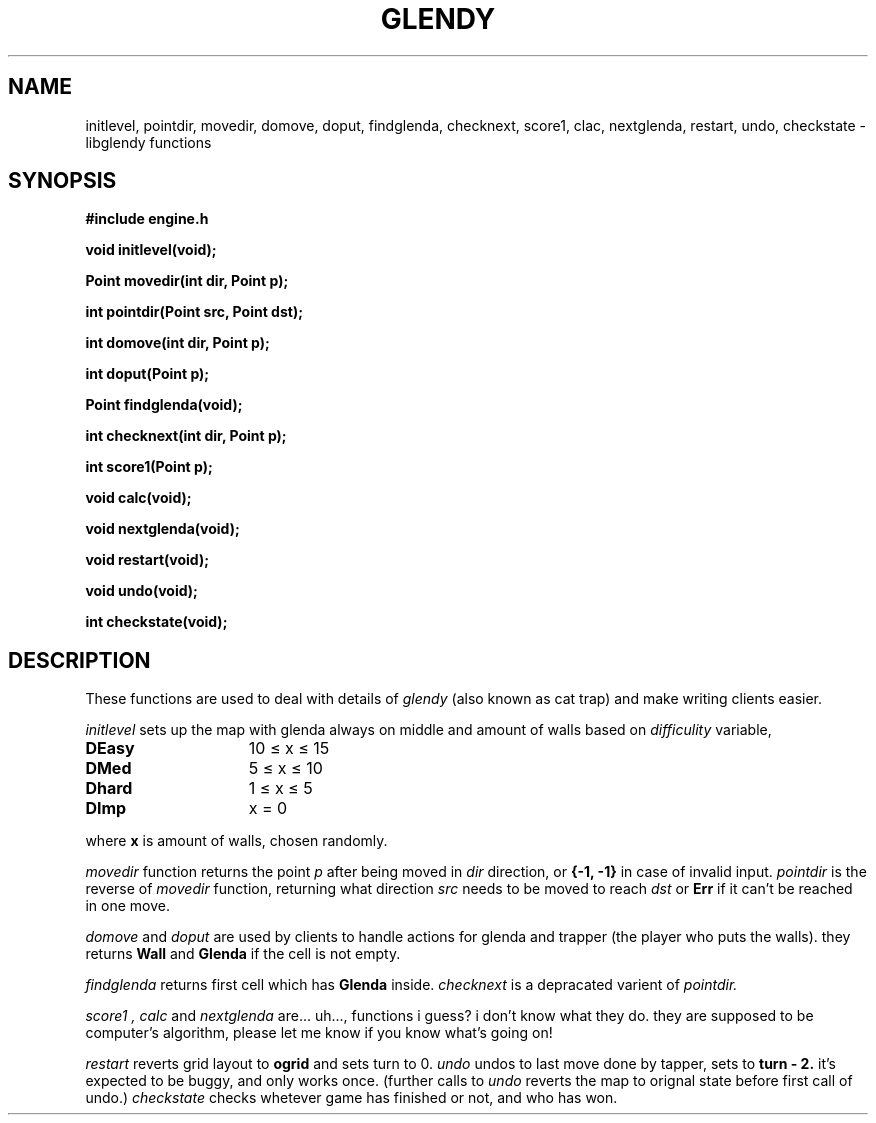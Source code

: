 .TH GLENDY 2
.SH NAME
initlevel, pointdir, movedir, domove,
doput, findglenda, checknext, score1, clac, nextglenda,
restart, undo, checkstate \- libglendy functions
.SH SYNOPSIS
.B #include "engine.h"
.PP
.B
void initlevel(void);
.PP
.B
Point movedir(int dir, Point p);
.PP
.B
int pointdir(Point src, Point dst);
.PP
.B
int domove(int dir, Point p);
.PP
.B
int doput(Point p);
.PP
.B
Point findglenda(void);
.PP
.B
int checknext(int dir, Point p);
.PP
.B
int score1(Point p);
.PP
.B
void calc(void);
.PP
.B
void nextglenda(void);
.PP
.B
void restart(void);
.PP
.B
void undo(void);
.PP
.B
int checkstate(void);

.SH DESCRIPTION
These functions are used to deal with details of
.I glendy
(also known as cat trap)
and make writing clients easier.

.I initlevel
sets up the map with glenda always on middle
and amount of walls based on 
.I difficulity
variable,
.TP 10
.B DEasy
	10 ≤ x ≤ 15
.TP 10
.B DMed
	5 ≤ x ≤ 10
.TP 10
.B Dhard
	1 ≤ x ≤ 5
.TP 10
.B DImp
	x = 0
.PP
where 
.B x
is amount of walls, chosen randomly.

.PP
.I movedir
function returns the point
.I p
after being moved in
.I dir
direction,
or
.B {-1, -1}
in case of invalid input.
.I pointdir
is the reverse of
.I movedir
function, returning what direction
.I src
needs to be moved to reach
.I dst
or
.B Err
if it can't be reached in one move.

.I domove
and
.I doput
are used by clients to handle actions for glenda
and trapper (the player who puts the walls).
they
returns
.B Wall
and
.B Glenda
if the cell is not empty.
.PP
.I findglenda
returns first cell which has
.B Glenda
inside.
.I checknext
is a depracated varient of
.I pointdir.
.PP
.I score1 ,
.I calc
and
.I nextglenda
are... uh..., functions i guess?
i don't know what they do. they are supposed to be computer's algorithm,
please let me know if you know what's going on!
.PP
.I restart
reverts grid layout to
.B ogrid 
and sets turn to 0.
.I undo 
undos to last move done by tapper, sets
to
.B turn - 2.
it's expected to be buggy, and only works once.
(further calls to
.I undo
reverts the map to orignal state before first call of undo.)
.I checkstate
checks whetever game has finished or not, and who has won.
